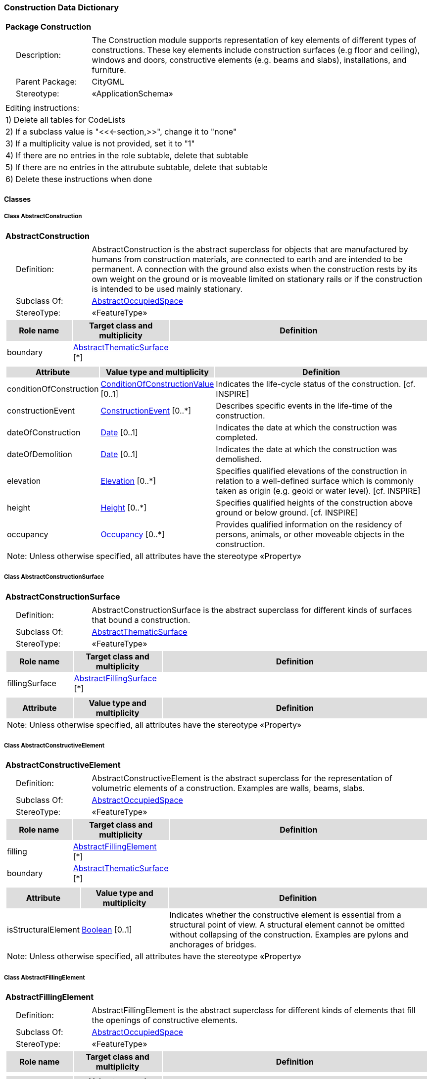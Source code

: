 [[Construction-package-dd]]
=== *Construction Data Dictionary*

[cols="1a"]
|===
|{set:cellbgcolor:#FFFFFF} *Package Construction*
|[cols="1,4",frame=none,grid=none]
!===
!{nbsp}{nbsp}{nbsp}{nbsp}Description: ! The Construction module supports representation of key elements of different types of constructions. These key elements include construction surfaces (e.g floor and ceiling), windows and doors, constructive elements (e.g. beams and slabs), installations, and furniture. 
!{nbsp}{nbsp}{nbsp}{nbsp}Parent Package: ! CityGML
!{nbsp}{nbsp}{nbsp}{nbsp}Stereotype: ! «ApplicationSchema»
!===
|===

|===
|Editing instructions:
| 1) Delete all tables for CodeLists 
| 2) If a subclass value is "<<←section,>>", change it to "none"
| 3) If a multiplicity value is not provided, set it to "1" 
| 4) If there are no entries in the role subtable, delete that subtable
| 5) If there are no entries in the attrubute subtable, delete that subtable
| 6) Delete these instructions when done
|===

==== *Classes*

[[AbstractConstruction-section]]
===== *Class AbstractConstruction*

[cols="1a"]
|===
|*AbstractConstruction* 
|[cols="1,4",frame=none,grid=none]
!===
!{nbsp}{nbsp}{nbsp}{nbsp}Definition: ! AbstractConstruction is the abstract superclass for objects that are manufactured by humans from construction materials, are connected to earth and are intended to be permanent. A connection with the ground also exists when the construction rests by its own weight on the ground or is moveable limited on stationary rails or if the construction is intended to be used mainly stationary. 
!{nbsp}{nbsp}{nbsp}{nbsp}Subclass Of: ! <<AbstractOccupiedSpace-section,AbstractOccupiedSpace>> 
!{nbsp}{nbsp}{nbsp}{nbsp}StereoType: !  «FeatureType»
!===
[cols="15,20,60",frame=none,grid=none,options="header"]
!===
!{set:cellbgcolor:#DDDDDD} *Role name* !*Target class and multiplicity*  !*Definition*
!{set:cellbgcolor:#FFFFFF} boundary 
!<<AbstractThematicSurface-section,AbstractThematicSurface>> 
 [*]
!
!===
|[cols="15,20,60",frame=none,grid=none,options="header"]
!===
!{set:cellbgcolor:#DDDDDD} *Attribute* !*Value type and multiplicity* !*Definition*
 
!{set:cellbgcolor:#FFFFFF} conditionOfConstruction  !<<ConditionOfConstructionValue-section,ConditionOfConstructionValue>>  [0..1] !Indicates the life-cycle status of the construction. [cf. INSPIRE]
 
!{set:cellbgcolor:#FFFFFF} constructionEvent  !<<ConstructionEvent-section,ConstructionEvent>>  [0..*] !Describes specific events in the life-time of the construction.
 
!{set:cellbgcolor:#FFFFFF} dateOfConstruction  !<<Date-section,Date>>  [0..1] !Indicates the date at which the construction was completed.
 
!{set:cellbgcolor:#FFFFFF} dateOfDemolition  !<<Date-section,Date>>  [0..1] !Indicates the date at which the construction was demolished.
 
!{set:cellbgcolor:#FFFFFF} elevation  !<<Elevation-section,Elevation>>  [0..*] !Specifies qualified elevations of the construction in relation to a well-defined surface which is commonly taken as origin (e.g. geoid or water level). [cf. INSPIRE]
 
!{set:cellbgcolor:#FFFFFF} height  !<<Height-section,Height>>  [0..*] !Specifies qualified heights of the construction above ground or below ground. [cf. INSPIRE]
 
!{set:cellbgcolor:#FFFFFF} occupancy  !<<Occupancy-section,Occupancy>>  [0..*] !Provides qualified information on the residency of persons, animals, or other moveable objects in the construction.
3+!{set:cellbgcolor:#FFFFFF} Note: Unless otherwise specified, all attributes have the stereotype «Property»
!===
|=== 

[[AbstractConstructionSurface-section]]
===== *Class AbstractConstructionSurface*

[cols="1a"]
|===
|*AbstractConstructionSurface* 
|[cols="1,4",frame=none,grid=none]
!===
!{nbsp}{nbsp}{nbsp}{nbsp}Definition: ! AbstractConstructionSurface is the abstract superclass for different kinds of surfaces that bound a construction. 
!{nbsp}{nbsp}{nbsp}{nbsp}Subclass Of: ! <<AbstractThematicSurface-section,AbstractThematicSurface>> 
!{nbsp}{nbsp}{nbsp}{nbsp}StereoType: !  «FeatureType»
!===
[cols="15,20,60",frame=none,grid=none,options="header"]
!===
!{set:cellbgcolor:#DDDDDD} *Role name* !*Target class and multiplicity*  !*Definition*
!{set:cellbgcolor:#FFFFFF} fillingSurface 
!<<AbstractFillingSurface-section,AbstractFillingSurface>> 
 [*]
!
!===
|[cols="15,20,60",frame=none,grid=none,options="header"]
!===
!{set:cellbgcolor:#DDDDDD} *Attribute* !*Value type and multiplicity* !*Definition*
3+!{set:cellbgcolor:#FFFFFF} Note: Unless otherwise specified, all attributes have the stereotype «Property»
!===
|=== 

[[AbstractConstructiveElement-section]]
===== *Class AbstractConstructiveElement*

[cols="1a"]
|===
|*AbstractConstructiveElement* 
|[cols="1,4",frame=none,grid=none]
!===
!{nbsp}{nbsp}{nbsp}{nbsp}Definition: ! AbstractConstructiveElement is the abstract superclass for the representation of volumetric elements of a construction. Examples are walls, beams, slabs. 
!{nbsp}{nbsp}{nbsp}{nbsp}Subclass Of: ! <<AbstractOccupiedSpace-section,AbstractOccupiedSpace>> 
!{nbsp}{nbsp}{nbsp}{nbsp}StereoType: !  «FeatureType»
!===
[cols="15,20,60",frame=none,grid=none,options="header"]
!===
!{set:cellbgcolor:#DDDDDD} *Role name* !*Target class and multiplicity*  !*Definition*
!{set:cellbgcolor:#FFFFFF} filling 
!<<AbstractFillingElement-section,AbstractFillingElement>> 
 [*]
!
!{set:cellbgcolor:#FFFFFF} boundary 
!<<AbstractThematicSurface-section,AbstractThematicSurface>> 
 [*]
!
!===
|[cols="15,20,60",frame=none,grid=none,options="header"]
!===
!{set:cellbgcolor:#DDDDDD} *Attribute* !*Value type and multiplicity* !*Definition*
 
!{set:cellbgcolor:#FFFFFF} isStructuralElement  !<<Boolean-section,Boolean>>  [0..1] !Indicates whether the constructive element is essential from a structural point of view. A structural element cannot be omitted without collapsing of the construction. Examples are pylons and anchorages of bridges.
3+!{set:cellbgcolor:#FFFFFF} Note: Unless otherwise specified, all attributes have the stereotype «Property»
!===
|=== 

[[AbstractFillingElement-section]]
===== *Class AbstractFillingElement*

[cols="1a"]
|===
|*AbstractFillingElement* 
|[cols="1,4",frame=none,grid=none]
!===
!{nbsp}{nbsp}{nbsp}{nbsp}Definition: ! AbstractFillingElement is the abstract superclass for different kinds of elements that fill the openings of constructive elements. 
!{nbsp}{nbsp}{nbsp}{nbsp}Subclass Of: ! <<AbstractOccupiedSpace-section,AbstractOccupiedSpace>> 
!{nbsp}{nbsp}{nbsp}{nbsp}StereoType: !  «FeatureType»
!===
[cols="15,20,60",frame=none,grid=none,options="header"]
!===
!{set:cellbgcolor:#DDDDDD} *Role name* !*Target class and multiplicity*  !*Definition*
!===
|[cols="15,20,60",frame=none,grid=none,options="header"]
!===
!{set:cellbgcolor:#DDDDDD} *Attribute* !*Value type and multiplicity* !*Definition*
3+!{set:cellbgcolor:#FFFFFF} Note: Unless otherwise specified, all attributes have the stereotype «Property»
!===
|=== 

[[AbstractFillingSurface-section]]
===== *Class AbstractFillingSurface*

[cols="1a"]
|===
|*AbstractFillingSurface* 
|[cols="1,4",frame=none,grid=none]
!===
!{nbsp}{nbsp}{nbsp}{nbsp}Definition: ! AbstractFillingSurface is the abstract superclass for different kinds of surfaces that seal openings filled by filling elements. 
!{nbsp}{nbsp}{nbsp}{nbsp}Subclass Of: ! <<AbstractThematicSurface-section,AbstractThematicSurface>> 
!{nbsp}{nbsp}{nbsp}{nbsp}StereoType: !  «FeatureType»
!===
[cols="15,20,60",frame=none,grid=none,options="header"]
!===
!{set:cellbgcolor:#DDDDDD} *Role name* !*Target class and multiplicity*  !*Definition*
!===
|[cols="15,20,60",frame=none,grid=none,options="header"]
!===
!{set:cellbgcolor:#DDDDDD} *Attribute* !*Value type and multiplicity* !*Definition*
3+!{set:cellbgcolor:#FFFFFF} Note: Unless otherwise specified, all attributes have the stereotype «Property»
!===
|=== 

[[AbstractFurniture-section]]
===== *Class AbstractFurniture*

[cols="1a"]
|===
|*AbstractFurniture* 
|[cols="1,4",frame=none,grid=none]
!===
!{nbsp}{nbsp}{nbsp}{nbsp}Definition: ! AbstractFurniture is the abstract superclass for the representation of furniture objects of a construction. 
!{nbsp}{nbsp}{nbsp}{nbsp}Subclass Of: ! <<AbstractOccupiedSpace-section,AbstractOccupiedSpace>> 
!{nbsp}{nbsp}{nbsp}{nbsp}StereoType: !  «FeatureType»
!===
[cols="15,20,60",frame=none,grid=none,options="header"]
!===
!{set:cellbgcolor:#DDDDDD} *Role name* !*Target class and multiplicity*  !*Definition*
!===
|[cols="15,20,60",frame=none,grid=none,options="header"]
!===
!{set:cellbgcolor:#DDDDDD} *Attribute* !*Value type and multiplicity* !*Definition*
3+!{set:cellbgcolor:#FFFFFF} Note: Unless otherwise specified, all attributes have the stereotype «Property»
!===
|=== 

[[AbstractInstallation-section]]
===== *Class AbstractInstallation*

[cols="1a"]
|===
|*AbstractInstallation* 
|[cols="1,4",frame=none,grid=none]
!===
!{nbsp}{nbsp}{nbsp}{nbsp}Definition: ! AbstractInstallation is the abstract superclass for the representation of installation objects of a construction. 
!{nbsp}{nbsp}{nbsp}{nbsp}Subclass Of: ! <<AbstractOccupiedSpace-section,AbstractOccupiedSpace>> 
!{nbsp}{nbsp}{nbsp}{nbsp}StereoType: !  «FeatureType»
!===
[cols="15,20,60",frame=none,grid=none,options="header"]
!===
!{set:cellbgcolor:#DDDDDD} *Role name* !*Target class and multiplicity*  !*Definition*
!{set:cellbgcolor:#FFFFFF} boundary 
!<<AbstractThematicSurface-section,AbstractThematicSurface>> 
 [*]
!
!===
|[cols="15,20,60",frame=none,grid=none,options="header"]
!===
!{set:cellbgcolor:#DDDDDD} *Attribute* !*Value type and multiplicity* !*Definition*
 
!{set:cellbgcolor:#FFFFFF} relationToConstruction  !<<RelationToConstruction-section,RelationToConstruction>>  [0..1] !Indicates whether the installation is located inside and/or outside of the construction.
3+!{set:cellbgcolor:#FFFFFF} Note: Unless otherwise specified, all attributes have the stereotype «Property»
!===
|=== 

[[CeilingSurface-section]]
===== *Class CeilingSurface*

[cols="1a"]
|===
|*CeilingSurface* 
|[cols="1,4",frame=none,grid=none]
!===
!{nbsp}{nbsp}{nbsp}{nbsp}Definition: ! A CeilingSurface is a surface that represents the interior ceiling of a construction. An example is the ceiling of a room. 
!{nbsp}{nbsp}{nbsp}{nbsp}Subclass Of: ! <<AbstractConstructionSurface-section,AbstractConstructionSurface>> 
!{nbsp}{nbsp}{nbsp}{nbsp}StereoType: !  «FeatureType»
!===
[cols="15,20,60",frame=none,grid=none,options="header"]
!===
!{set:cellbgcolor:#DDDDDD} *Role name* !*Target class and multiplicity*  !*Definition*
!===
|[cols="15,20,60",frame=none,grid=none,options="header"]
!===
!{set:cellbgcolor:#DDDDDD} *Attribute* !*Value type and multiplicity* !*Definition*
3+!{set:cellbgcolor:#FFFFFF} Note: Unless otherwise specified, all attributes have the stereotype «Property»
!===
|=== 

[[Door-section]]
===== *Class Door*

[cols="1a"]
|===
|*Door* 
|[cols="1,4",frame=none,grid=none]
!===
!{nbsp}{nbsp}{nbsp}{nbsp}Definition: ! A Door is a construction for closing an opening intended primarily for access or egress or both. [cf. ISO 6707-1] 
!{nbsp}{nbsp}{nbsp}{nbsp}Subclass Of: ! <<AbstractFillingElement-section,AbstractFillingElement>> 
!{nbsp}{nbsp}{nbsp}{nbsp}StereoType: !  «FeatureType»
!===
[cols="15,20,60",frame=none,grid=none,options="header"]
!===
!{set:cellbgcolor:#DDDDDD} *Role name* !*Target class and multiplicity*  !*Definition*
!{set:cellbgcolor:#FFFFFF} boundary 
!<<DoorSurface-section,DoorSurface>> 
 [*]
!
!{set:cellbgcolor:#FFFFFF} address 
!<<Address-section,Address>> 
 [*]
!
!===
|[cols="15,20,60",frame=none,grid=none,options="header"]
!===
!{set:cellbgcolor:#DDDDDD} *Attribute* !*Value type and multiplicity* !*Definition*
 
!{set:cellbgcolor:#FFFFFF} class  !<<DoorClassValue-section,DoorClassValue>>  [0..1] !Indicates the specific type of the Door.
 
!{set:cellbgcolor:#FFFFFF} function  !<<DoorFunctionValue-section,DoorFunctionValue>>  [0..*] !Specifies the intended purposes of the Door.
 
!{set:cellbgcolor:#FFFFFF} usage  !<<DoorUsageValue-section,DoorUsageValue>>  [0..*] !Specifies the actual uses of the Door.
3+!{set:cellbgcolor:#FFFFFF} Note: Unless otherwise specified, all attributes have the stereotype «Property»
!===
|=== 

[[DoorClassValue-section]]
===== *Class DoorClassValue*

[cols="1a"]
|===
|*DoorClassValue* 
|[cols="1,4",frame=none,grid=none]
!===
!{nbsp}{nbsp}{nbsp}{nbsp}Definition: ! DoorClassValue is a code list used to further classify a Door. 
!{nbsp}{nbsp}{nbsp}{nbsp}Subclass Of: ! <<-section,>> 
!{nbsp}{nbsp}{nbsp}{nbsp}StereoType: !  «CodeList»
!===
[cols="15,20,60",frame=none,grid=none,options="header"]
!===
!{set:cellbgcolor:#DDDDDD} *Role name* !*Target class and multiplicity*  !*Definition*
!===
|[cols="15,20,60",frame=none,grid=none,options="header"]
!===
!{set:cellbgcolor:#DDDDDD} *Attribute* !*Value type and multiplicity* !*Definition*
3+!{set:cellbgcolor:#FFFFFF} Note: Unless otherwise specified, all attributes have the stereotype «Property»
!===
|=== 

[[DoorFunctionValue-section]]
===== *Class DoorFunctionValue*

[cols="1a"]
|===
|*DoorFunctionValue* 
|[cols="1,4",frame=none,grid=none]
!===
!{nbsp}{nbsp}{nbsp}{nbsp}Definition: ! DoorFunctionValue is a code list that enumerates the different purposes of a Door. 
!{nbsp}{nbsp}{nbsp}{nbsp}Subclass Of: ! <<-section,>> 
!{nbsp}{nbsp}{nbsp}{nbsp}StereoType: !  «CodeList»
!===
[cols="15,20,60",frame=none,grid=none,options="header"]
!===
!{set:cellbgcolor:#DDDDDD} *Role name* !*Target class and multiplicity*  !*Definition*
!===
|[cols="15,20,60",frame=none,grid=none,options="header"]
!===
!{set:cellbgcolor:#DDDDDD} *Attribute* !*Value type and multiplicity* !*Definition*
3+!{set:cellbgcolor:#FFFFFF} Note: Unless otherwise specified, all attributes have the stereotype «Property»
!===
|=== 

[[DoorSurface-section]]
===== *Class DoorSurface*

[cols="1a"]
|===
|*DoorSurface* 
|[cols="1,4",frame=none,grid=none]
!===
!{nbsp}{nbsp}{nbsp}{nbsp}Definition: ! A DoorSurface is either a boundary surface of a Door feature or a surface that seals an opening filled by a door. 
!{nbsp}{nbsp}{nbsp}{nbsp}Subclass Of: ! <<AbstractFillingSurface-section,AbstractFillingSurface>> 
!{nbsp}{nbsp}{nbsp}{nbsp}StereoType: !  «FeatureType»
!===
[cols="15,20,60",frame=none,grid=none,options="header"]
!===
!{set:cellbgcolor:#DDDDDD} *Role name* !*Target class and multiplicity*  !*Definition*
!{set:cellbgcolor:#FFFFFF} address 
!<<Address-section,Address>> 
 [*]
!
!===
|[cols="15,20,60",frame=none,grid=none,options="header"]
!===
!{set:cellbgcolor:#DDDDDD} *Attribute* !*Value type and multiplicity* !*Definition*
3+!{set:cellbgcolor:#FFFFFF} Note: Unless otherwise specified, all attributes have the stereotype «Property»
!===
|=== 

[[DoorUsageValue-section]]
===== *Class DoorUsageValue*

[cols="1a"]
|===
|*DoorUsageValue* 
|[cols="1,4",frame=none,grid=none]
!===
!{nbsp}{nbsp}{nbsp}{nbsp}Definition: ! DoorUsageValue is a code list that enumerates the different uses of a Door. 
!{nbsp}{nbsp}{nbsp}{nbsp}Subclass Of: ! <<-section,>> 
!{nbsp}{nbsp}{nbsp}{nbsp}StereoType: !  «CodeList»
!===
[cols="15,20,60",frame=none,grid=none,options="header"]
!===
!{set:cellbgcolor:#DDDDDD} *Role name* !*Target class and multiplicity*  !*Definition*
!===
|[cols="15,20,60",frame=none,grid=none,options="header"]
!===
!{set:cellbgcolor:#DDDDDD} *Attribute* !*Value type and multiplicity* !*Definition*
3+!{set:cellbgcolor:#FFFFFF} Note: Unless otherwise specified, all attributes have the stereotype «Property»
!===
|=== 

[[ElevationReferenceValue-section]]
===== *Class ElevationReferenceValue*

[cols="1a"]
|===
|*ElevationReferenceValue* 
|[cols="1,4",frame=none,grid=none]
!===
!{nbsp}{nbsp}{nbsp}{nbsp}Definition: ! ElevationReferenceValue is a code list that enumerates the different elevation reference levels used to measure construction heights. 
!{nbsp}{nbsp}{nbsp}{nbsp}Subclass Of: ! <<-section,>> 
!{nbsp}{nbsp}{nbsp}{nbsp}StereoType: !  «CodeList»
!===
[cols="15,20,60",frame=none,grid=none,options="header"]
!===
!{set:cellbgcolor:#DDDDDD} *Role name* !*Target class and multiplicity*  !*Definition*
!===
|[cols="15,20,60",frame=none,grid=none,options="header"]
!===
!{set:cellbgcolor:#DDDDDD} *Attribute* !*Value type and multiplicity* !*Definition*
3+!{set:cellbgcolor:#FFFFFF} Note: Unless otherwise specified, all attributes have the stereotype «Property»
!===
|=== 

[[EventValue-section]]
===== *Class EventValue*

[cols="1a"]
|===
|*EventValue* 
|[cols="1,4",frame=none,grid=none]
!===
!{nbsp}{nbsp}{nbsp}{nbsp}Definition: ! EventValue is a code list that enumerates the different events of a construction. 
!{nbsp}{nbsp}{nbsp}{nbsp}Subclass Of: ! <<-section,>> 
!{nbsp}{nbsp}{nbsp}{nbsp}StereoType: !  «CodeList»
!===
[cols="15,20,60",frame=none,grid=none,options="header"]
!===
!{set:cellbgcolor:#DDDDDD} *Role name* !*Target class and multiplicity*  !*Definition*
!===
|[cols="15,20,60",frame=none,grid=none,options="header"]
!===
!{set:cellbgcolor:#DDDDDD} *Attribute* !*Value type and multiplicity* !*Definition*
3+!{set:cellbgcolor:#FFFFFF} Note: Unless otherwise specified, all attributes have the stereotype «Property»
!===
|=== 

[[FloorSurface-section]]
===== *Class FloorSurface*

[cols="1a"]
|===
|*FloorSurface* 
|[cols="1,4",frame=none,grid=none]
!===
!{nbsp}{nbsp}{nbsp}{nbsp}Definition: ! A FloorSurface is surface that represents the interior floor of a construction. An example is the floor of a room. 
!{nbsp}{nbsp}{nbsp}{nbsp}Subclass Of: ! <<AbstractConstructionSurface-section,AbstractConstructionSurface>> 
!{nbsp}{nbsp}{nbsp}{nbsp}StereoType: !  «FeatureType»
!===
[cols="15,20,60",frame=none,grid=none,options="header"]
!===
!{set:cellbgcolor:#DDDDDD} *Role name* !*Target class and multiplicity*  !*Definition*
!===
|[cols="15,20,60",frame=none,grid=none,options="header"]
!===
!{set:cellbgcolor:#DDDDDD} *Attribute* !*Value type and multiplicity* !*Definition*
3+!{set:cellbgcolor:#FFFFFF} Note: Unless otherwise specified, all attributes have the stereotype «Property»
!===
|=== 

[[GroundSurface-section]]
===== *Class GroundSurface*

[cols="1a"]
|===
|*GroundSurface* 
|[cols="1,4",frame=none,grid=none]
!===
!{nbsp}{nbsp}{nbsp}{nbsp}Definition: ! A GroundSurface is a surface that represents the ground plate of a construction. The polygon defining the ground plate is congruent with the footprint of the construction. 
!{nbsp}{nbsp}{nbsp}{nbsp}Subclass Of: ! <<AbstractConstructionSurface-section,AbstractConstructionSurface>> 
!{nbsp}{nbsp}{nbsp}{nbsp}StereoType: !  «FeatureType»
!===
[cols="15,20,60",frame=none,grid=none,options="header"]
!===
!{set:cellbgcolor:#DDDDDD} *Role name* !*Target class and multiplicity*  !*Definition*
!===
|[cols="15,20,60",frame=none,grid=none,options="header"]
!===
!{set:cellbgcolor:#DDDDDD} *Attribute* !*Value type and multiplicity* !*Definition*
3+!{set:cellbgcolor:#FFFFFF} Note: Unless otherwise specified, all attributes have the stereotype «Property»
!===
|=== 

[[InteriorWallSurface-section]]
===== *Class InteriorWallSurface*

[cols="1a"]
|===
|*InteriorWallSurface* 
|[cols="1,4",frame=none,grid=none]
!===
!{nbsp}{nbsp}{nbsp}{nbsp}Definition: ! An InteriorWallSurface is a surface that is visible from inside a construction. An example is the wall of a room. 
!{nbsp}{nbsp}{nbsp}{nbsp}Subclass Of: ! <<AbstractConstructionSurface-section,AbstractConstructionSurface>> 
!{nbsp}{nbsp}{nbsp}{nbsp}StereoType: !  «FeatureType»
!===
[cols="15,20,60",frame=none,grid=none,options="header"]
!===
!{set:cellbgcolor:#DDDDDD} *Role name* !*Target class and multiplicity*  !*Definition*
!===
|[cols="15,20,60",frame=none,grid=none,options="header"]
!===
!{set:cellbgcolor:#DDDDDD} *Attribute* !*Value type and multiplicity* !*Definition*
3+!{set:cellbgcolor:#FFFFFF} Note: Unless otherwise specified, all attributes have the stereotype «Property»
!===
|=== 

[[OtherConstruction-section]]
===== *Class OtherConstruction*

[cols="1a"]
|===
|*OtherConstruction* 
|[cols="1,4",frame=none,grid=none]
!===
!{nbsp}{nbsp}{nbsp}{nbsp}Definition: ! An OtherConstruction is a construction that is not covered by any of the other subclasses of AbstractConstruction. 
!{nbsp}{nbsp}{nbsp}{nbsp}Subclass Of: ! <<AbstractConstruction-section,AbstractConstruction>> 
!{nbsp}{nbsp}{nbsp}{nbsp}StereoType: !  «TopLevelFeatureType»
!===
[cols="15,20,60",frame=none,grid=none,options="header"]
!===
!{set:cellbgcolor:#DDDDDD} *Role name* !*Target class and multiplicity*  !*Definition*
!===
|[cols="15,20,60",frame=none,grid=none,options="header"]
!===
!{set:cellbgcolor:#DDDDDD} *Attribute* !*Value type and multiplicity* !*Definition*
 
!{set:cellbgcolor:#FFFFFF} class  !<<OtherConstructionClassValue-section,OtherConstructionClassValue>>  [0..1] !Indicates the specific type of the OtherConstruction.
 
!{set:cellbgcolor:#FFFFFF} function  !<<OtherConstructionFunctionValue-section,OtherConstructionFunctionValue>>  [0..*] !Specifies the intended purposes of the OtherConstruction.
 
!{set:cellbgcolor:#FFFFFF} usage  !<<OtherConstructionUsageValue-section,OtherConstructionUsageValue>>  [0..*] !Specifies the actual uses of the OtherConstruction.
3+!{set:cellbgcolor:#FFFFFF} Note: Unless otherwise specified, all attributes have the stereotype «Property»
!===
|=== 

[[OtherConstructionClassValue-section]]
===== *Class OtherConstructionClassValue*

[cols="1a"]
|===
|*OtherConstructionClassValue* 
|[cols="1,4",frame=none,grid=none]
!===
!{nbsp}{nbsp}{nbsp}{nbsp}Definition: ! OtherConstructionClassValue is a code list used to further classify an OtherConstruction. 
!{nbsp}{nbsp}{nbsp}{nbsp}Subclass Of: ! <<-section,>> 
!{nbsp}{nbsp}{nbsp}{nbsp}StereoType: !  «CodeList»
!===
[cols="15,20,60",frame=none,grid=none,options="header"]
!===
!{set:cellbgcolor:#DDDDDD} *Role name* !*Target class and multiplicity*  !*Definition*
!===
|[cols="15,20,60",frame=none,grid=none,options="header"]
!===
!{set:cellbgcolor:#DDDDDD} *Attribute* !*Value type and multiplicity* !*Definition*
3+!{set:cellbgcolor:#FFFFFF} Note: Unless otherwise specified, all attributes have the stereotype «Property»
!===
|=== 

[[OtherConstructionFunctionValue-section]]
===== *Class OtherConstructionFunctionValue*

[cols="1a"]
|===
|*OtherConstructionFunctionValue* 
|[cols="1,4",frame=none,grid=none]
!===
!{nbsp}{nbsp}{nbsp}{nbsp}Definition: ! OtherConstructionFunctionValue is a code list that enumerates the different purposes of an OtherConstruction. 
!{nbsp}{nbsp}{nbsp}{nbsp}Subclass Of: ! <<-section,>> 
!{nbsp}{nbsp}{nbsp}{nbsp}StereoType: !  «CodeList»
!===
[cols="15,20,60",frame=none,grid=none,options="header"]
!===
!{set:cellbgcolor:#DDDDDD} *Role name* !*Target class and multiplicity*  !*Definition*
!===
|[cols="15,20,60",frame=none,grid=none,options="header"]
!===
!{set:cellbgcolor:#DDDDDD} *Attribute* !*Value type and multiplicity* !*Definition*
3+!{set:cellbgcolor:#FFFFFF} Note: Unless otherwise specified, all attributes have the stereotype «Property»
!===
|=== 

[[OtherConstructionUsageValue-section]]
===== *Class OtherConstructionUsageValue*

[cols="1a"]
|===
|*OtherConstructionUsageValue* 
|[cols="1,4",frame=none,grid=none]
!===
!{nbsp}{nbsp}{nbsp}{nbsp}Definition: ! OtherConstructionUsageValue is a code list that enumerates the different uses of an OtherConstruction. 
!{nbsp}{nbsp}{nbsp}{nbsp}Subclass Of: ! <<-section,>> 
!{nbsp}{nbsp}{nbsp}{nbsp}StereoType: !  «CodeList»
!===
[cols="15,20,60",frame=none,grid=none,options="header"]
!===
!{set:cellbgcolor:#DDDDDD} *Role name* !*Target class and multiplicity*  !*Definition*
!===
|[cols="15,20,60",frame=none,grid=none,options="header"]
!===
!{set:cellbgcolor:#DDDDDD} *Attribute* !*Value type and multiplicity* !*Definition*
3+!{set:cellbgcolor:#FFFFFF} Note: Unless otherwise specified, all attributes have the stereotype «Property»
!===
|=== 

[[OuterCeilingSurface-section]]
===== *Class OuterCeilingSurface*

[cols="1a"]
|===
|*OuterCeilingSurface* 
|[cols="1,4",frame=none,grid=none]
!===
!{nbsp}{nbsp}{nbsp}{nbsp}Definition: ! An OuterCeilingSurface is a surface that belongs to the outer building shell with the orientation pointing downwards. An example is the ceiling of a loggia. 
!{nbsp}{nbsp}{nbsp}{nbsp}Subclass Of: ! <<AbstractConstructionSurface-section,AbstractConstructionSurface>> 
!{nbsp}{nbsp}{nbsp}{nbsp}StereoType: !  «FeatureType»
!===
[cols="15,20,60",frame=none,grid=none,options="header"]
!===
!{set:cellbgcolor:#DDDDDD} *Role name* !*Target class and multiplicity*  !*Definition*
!===
|[cols="15,20,60",frame=none,grid=none,options="header"]
!===
!{set:cellbgcolor:#DDDDDD} *Attribute* !*Value type and multiplicity* !*Definition*
3+!{set:cellbgcolor:#FFFFFF} Note: Unless otherwise specified, all attributes have the stereotype «Property»
!===
|=== 

[[OuterFloorSurface-section]]
===== *Class OuterFloorSurface*

[cols="1a"]
|===
|*OuterFloorSurface* 
|[cols="1,4",frame=none,grid=none]
!===
!{nbsp}{nbsp}{nbsp}{nbsp}Definition: ! An OuterFloorSurface is a surface that belongs to the outer construction shell with the orientation pointing upwards. An example is the floor of a loggia. 
!{nbsp}{nbsp}{nbsp}{nbsp}Subclass Of: ! <<AbstractConstructionSurface-section,AbstractConstructionSurface>> 
!{nbsp}{nbsp}{nbsp}{nbsp}StereoType: !  «FeatureType»
!===
[cols="15,20,60",frame=none,grid=none,options="header"]
!===
!{set:cellbgcolor:#DDDDDD} *Role name* !*Target class and multiplicity*  !*Definition*
!===
|[cols="15,20,60",frame=none,grid=none,options="header"]
!===
!{set:cellbgcolor:#DDDDDD} *Attribute* !*Value type and multiplicity* !*Definition*
3+!{set:cellbgcolor:#FFFFFF} Note: Unless otherwise specified, all attributes have the stereotype «Property»
!===
|=== 

[[RoofSurface-section]]
===== *Class RoofSurface*

[cols="1a"]
|===
|*RoofSurface* 
|[cols="1,4",frame=none,grid=none]
!===
!{nbsp}{nbsp}{nbsp}{nbsp}Definition: ! A RoofSurface is a surface that delimits major roof parts of a construction. 
!{nbsp}{nbsp}{nbsp}{nbsp}Subclass Of: ! <<AbstractConstructionSurface-section,AbstractConstructionSurface>> 
!{nbsp}{nbsp}{nbsp}{nbsp}StereoType: !  «FeatureType»
!===
[cols="15,20,60",frame=none,grid=none,options="header"]
!===
!{set:cellbgcolor:#DDDDDD} *Role name* !*Target class and multiplicity*  !*Definition*
!===
|[cols="15,20,60",frame=none,grid=none,options="header"]
!===
!{set:cellbgcolor:#DDDDDD} *Attribute* !*Value type and multiplicity* !*Definition*
3+!{set:cellbgcolor:#FFFFFF} Note: Unless otherwise specified, all attributes have the stereotype «Property»
!===
|=== 

[[WallSurface-section]]
===== *Class WallSurface*

[cols="1a"]
|===
|*WallSurface* 
|[cols="1,4",frame=none,grid=none]
!===
!{nbsp}{nbsp}{nbsp}{nbsp}Definition: ! A WallSurface is a surface that is part of the building facade visible from the outside. 
!{nbsp}{nbsp}{nbsp}{nbsp}Subclass Of: ! <<AbstractConstructionSurface-section,AbstractConstructionSurface>> 
!{nbsp}{nbsp}{nbsp}{nbsp}StereoType: !  «FeatureType»
!===
[cols="15,20,60",frame=none,grid=none,options="header"]
!===
!{set:cellbgcolor:#DDDDDD} *Role name* !*Target class and multiplicity*  !*Definition*
!===
|[cols="15,20,60",frame=none,grid=none,options="header"]
!===
!{set:cellbgcolor:#DDDDDD} *Attribute* !*Value type and multiplicity* !*Definition*
3+!{set:cellbgcolor:#FFFFFF} Note: Unless otherwise specified, all attributes have the stereotype «Property»
!===
|=== 

[[Window-section]]
===== *Class Window*

[cols="1a"]
|===
|*Window* 
|[cols="1,4",frame=none,grid=none]
!===
!{nbsp}{nbsp}{nbsp}{nbsp}Definition: ! A Window is a construction for closing an opening in a wall or roof, primarily intended to admit light and/or provide ventilation. [cf. ISO 6707-1] 
!{nbsp}{nbsp}{nbsp}{nbsp}Subclass Of: ! <<AbstractFillingElement-section,AbstractFillingElement>> 
!{nbsp}{nbsp}{nbsp}{nbsp}StereoType: !  «FeatureType»
!===
[cols="15,20,60",frame=none,grid=none,options="header"]
!===
!{set:cellbgcolor:#DDDDDD} *Role name* !*Target class and multiplicity*  !*Definition*
!{set:cellbgcolor:#FFFFFF} boundary 
!<<WindowSurface-section,WindowSurface>> 
 [*]
!
!===
|[cols="15,20,60",frame=none,grid=none,options="header"]
!===
!{set:cellbgcolor:#DDDDDD} *Attribute* !*Value type and multiplicity* !*Definition*
 
!{set:cellbgcolor:#FFFFFF} class  !<<WindowClassValue-section,WindowClassValue>>  [0..1] !Indicates the specific type of the Window.
 
!{set:cellbgcolor:#FFFFFF} function  !<<WindowFunctionValue-section,WindowFunctionValue>>  [0..*] !Specifies the intended purposes of the Window.
 
!{set:cellbgcolor:#FFFFFF} usage  !<<WindowUsageValue-section,WindowUsageValue>>  [0..*] !Specifies the actual uses of the Window.
3+!{set:cellbgcolor:#FFFFFF} Note: Unless otherwise specified, all attributes have the stereotype «Property»
!===
|=== 

[[WindowClassValue-section]]
===== *Class WindowClassValue*

[cols="1a"]
|===
|*WindowClassValue* 
|[cols="1,4",frame=none,grid=none]
!===
!{nbsp}{nbsp}{nbsp}{nbsp}Definition: ! WindowClassValue is a code list used to further classify a Window. 
!{nbsp}{nbsp}{nbsp}{nbsp}Subclass Of: ! <<-section,>> 
!{nbsp}{nbsp}{nbsp}{nbsp}StereoType: !  «CodeList»
!===
[cols="15,20,60",frame=none,grid=none,options="header"]
!===
!{set:cellbgcolor:#DDDDDD} *Role name* !*Target class and multiplicity*  !*Definition*
!===
|[cols="15,20,60",frame=none,grid=none,options="header"]
!===
!{set:cellbgcolor:#DDDDDD} *Attribute* !*Value type and multiplicity* !*Definition*
3+!{set:cellbgcolor:#FFFFFF} Note: Unless otherwise specified, all attributes have the stereotype «Property»
!===
|=== 

[[WindowFunctionValue-section]]
===== *Class WindowFunctionValue*

[cols="1a"]
|===
|*WindowFunctionValue* 
|[cols="1,4",frame=none,grid=none]
!===
!{nbsp}{nbsp}{nbsp}{nbsp}Definition: ! WindowFunctionValue is a code list that enumerates the different purposes of a Window. 
!{nbsp}{nbsp}{nbsp}{nbsp}Subclass Of: ! <<-section,>> 
!{nbsp}{nbsp}{nbsp}{nbsp}StereoType: !  «CodeList»
!===
[cols="15,20,60",frame=none,grid=none,options="header"]
!===
!{set:cellbgcolor:#DDDDDD} *Role name* !*Target class and multiplicity*  !*Definition*
!===
|[cols="15,20,60",frame=none,grid=none,options="header"]
!===
!{set:cellbgcolor:#DDDDDD} *Attribute* !*Value type and multiplicity* !*Definition*
3+!{set:cellbgcolor:#FFFFFF} Note: Unless otherwise specified, all attributes have the stereotype «Property»
!===
|=== 

[[WindowSurface-section]]
===== *Class WindowSurface*

[cols="1a"]
|===
|*WindowSurface* 
|[cols="1,4",frame=none,grid=none]
!===
!{nbsp}{nbsp}{nbsp}{nbsp}Definition: ! A WindowSurface is either a boundary surface of a Window feature or a surface that seals an opening filled by a window. 
!{nbsp}{nbsp}{nbsp}{nbsp}Subclass Of: ! <<AbstractFillingSurface-section,AbstractFillingSurface>> 
!{nbsp}{nbsp}{nbsp}{nbsp}StereoType: !  «FeatureType»
!===
[cols="15,20,60",frame=none,grid=none,options="header"]
!===
!{set:cellbgcolor:#DDDDDD} *Role name* !*Target class and multiplicity*  !*Definition*
!===
|[cols="15,20,60",frame=none,grid=none,options="header"]
!===
!{set:cellbgcolor:#DDDDDD} *Attribute* !*Value type and multiplicity* !*Definition*
3+!{set:cellbgcolor:#FFFFFF} Note: Unless otherwise specified, all attributes have the stereotype «Property»
!===
|=== 

[[WindowUsageValue-section]]
===== *Class WindowUsageValue*

[cols="1a"]
|===
|*WindowUsageValue* 
|[cols="1,4",frame=none,grid=none]
!===
!{nbsp}{nbsp}{nbsp}{nbsp}Definition: ! WindowUsageValue is a code list that enumerates the different uses of a Window. 
!{nbsp}{nbsp}{nbsp}{nbsp}Subclass Of: ! <<-section,>> 
!{nbsp}{nbsp}{nbsp}{nbsp}StereoType: !  «CodeList»
!===
[cols="15,20,60",frame=none,grid=none,options="header"]
!===
!{set:cellbgcolor:#DDDDDD} *Role name* !*Target class and multiplicity*  !*Definition*
!===
|[cols="15,20,60",frame=none,grid=none,options="header"]
!===
!{set:cellbgcolor:#DDDDDD} *Attribute* !*Value type and multiplicity* !*Definition*
3+!{set:cellbgcolor:#FFFFFF} Note: Unless otherwise specified, all attributes have the stereotype «Property»
!===
|=== 

[[ConditionOfConstructionValue-section]]
===== *Class ConditionOfConstructionValue*

[cols="1a"]
|===
|*ConditionOfConstructionValue* 
|[cols="1,4",frame=none,grid=none]
!===
!{nbsp}{nbsp}{nbsp}{nbsp}Definition: ! ConditionOfConstructionValue enumerates different conditions of a construction. [cf. INSPIRE] 
!{nbsp}{nbsp}{nbsp}{nbsp}Subclass Of: ! <<-section,>> 
!{nbsp}{nbsp}{nbsp}{nbsp}StereoType: !  
!===
[cols="15,20,60",frame=none,grid=none,options="header"]
!===
!{set:cellbgcolor:#DDDDDD} *Role name* !*Target class and multiplicity*  !*Definition*
!===
|[cols="15,20,60",frame=none,grid=none,options="header"]
!===
!{set:cellbgcolor:#DDDDDD} *Attribute* !*Value type and multiplicity* !*Definition*
 
!{set:cellbgcolor:#FFFFFF} declined  !<<-section,>>  !Indicates that the construction cannot be used under normal conditions, though its main elements (walls, roof) are still present. [cf. INSPIRE]
 
!{set:cellbgcolor:#FFFFFF} demolished  !<<-section,>>  !Indicates that the construction has been demolished. There are no more visible remains. [cf. INSPIRE]
 
!{set:cellbgcolor:#FFFFFF} functional  !<<-section,>>  !Indicates that the construction is functional. [cf. INSPIRE]
 
!{set:cellbgcolor:#FFFFFF} projected  !<<-section,>>  !Indicates that the construction is being designed. Construction works have not yet started. [cf. INSPIRE]
 
!{set:cellbgcolor:#FFFFFF} ruin  !<<-section,>>  !Indicates that the construction has been partly demolished and some main elements (roof, walls) have been destroyed. There are some visible remains of the construction. [cf. INSPIRE]
 
!{set:cellbgcolor:#FFFFFF} underConstruction  !<<-section,>>  !Indicates that the construction is under construction and not yet functional. This applies only to the initial construction works of the construction and not to maintenance work. [cf. INSPIRE]
3+!{set:cellbgcolor:#FFFFFF} Note: Unless otherwise specified, all attributes have the stereotype «Property»
!===
|=== 

[[ConstructionEvent-section]]
===== *Class ConstructionEvent*

[cols="1a"]
|===
|*ConstructionEvent* 
|[cols="1,4",frame=none,grid=none]
!===
!{nbsp}{nbsp}{nbsp}{nbsp}Definition: ! A ConstructionEvent is a data type used to describe a specific event that is associated with a construction. Examples are the issuing of a building permit or the renovation of a building. 
!{nbsp}{nbsp}{nbsp}{nbsp}Subclass Of: ! <<-section,>> 
!{nbsp}{nbsp}{nbsp}{nbsp}StereoType: !  «DataType»
!===
[cols="15,20,60",frame=none,grid=none,options="header"]
!===
!{set:cellbgcolor:#DDDDDD} *Role name* !*Target class and multiplicity*  !*Definition*
!===
|[cols="15,20,60",frame=none,grid=none,options="header"]
!===
!{set:cellbgcolor:#DDDDDD} *Attribute* !*Value type and multiplicity* !*Definition*
 
!{set:cellbgcolor:#FFFFFF} dateOfEvent  !<<Date-section,Date>>  !Specifies the date at which the event took or will take place.
 
!{set:cellbgcolor:#FFFFFF} description  !<<CharacterString-section,CharacterString>>  [0..1] !Provides additional information on the event. 
 
!{set:cellbgcolor:#FFFFFF} event  !<<EventValue-section,EventValue>>  !Indicates the specific event type.
3+!{set:cellbgcolor:#FFFFFF} Note: Unless otherwise specified, all attributes have the stereotype «Property»
!===
|=== 

[[Elevation-section]]
===== *Class Elevation*

[cols="1a"]
|===
|*Elevation* 
|[cols="1,4",frame=none,grid=none]
!===
!{nbsp}{nbsp}{nbsp}{nbsp}Definition: ! Elevation is a data type that includes the elevation value itself and information on how this elevation was measured. [cf. INSPIRE] 
!{nbsp}{nbsp}{nbsp}{nbsp}Subclass Of: ! <<-section,>> 
!{nbsp}{nbsp}{nbsp}{nbsp}StereoType: !  «DataType»
!===
[cols="15,20,60",frame=none,grid=none,options="header"]
!===
!{set:cellbgcolor:#DDDDDD} *Role name* !*Target class and multiplicity*  !*Definition*
!===
|[cols="15,20,60",frame=none,grid=none,options="header"]
!===
!{set:cellbgcolor:#DDDDDD} *Attribute* !*Value type and multiplicity* !*Definition*
 
!{set:cellbgcolor:#FFFFFF} elevationReference  !<<ElevationReferenceValue-section,ElevationReferenceValue>>  !Specifies the level from which the elevation was measured. [cf. INSPIRE]
 
!{set:cellbgcolor:#FFFFFF} elevationValue  !<<DirectPosition-section,DirectPosition>>  !Specifies the value of the elevation. [cf. INSPIRE]
3+!{set:cellbgcolor:#FFFFFF} Note: Unless otherwise specified, all attributes have the stereotype «Property»
!===
|=== 

[[Height-section]]
===== *Class Height*

[cols="1a"]
|===
|*Height* 
|[cols="1,4",frame=none,grid=none]
!===
!{nbsp}{nbsp}{nbsp}{nbsp}Definition: ! Height represents a vertical distance (measured or estimated) between a low reference and a high reference. [cf. INSPIRE] 
!{nbsp}{nbsp}{nbsp}{nbsp}Subclass Of: ! <<-section,>> 
!{nbsp}{nbsp}{nbsp}{nbsp}StereoType: !  «DataType»
!===
[cols="15,20,60",frame=none,grid=none,options="header"]
!===
!{set:cellbgcolor:#DDDDDD} *Role name* !*Target class and multiplicity*  !*Definition*
!===
|[cols="15,20,60",frame=none,grid=none,options="header"]
!===
!{set:cellbgcolor:#DDDDDD} *Attribute* !*Value type and multiplicity* !*Definition*
 
!{set:cellbgcolor:#FFFFFF} highReference  !<<ElevationReferenceValue-section,ElevationReferenceValue>>  !Indicates the high point used to calculate the value of the height. [cf. INSPIRE]
 
!{set:cellbgcolor:#FFFFFF} lowReference  !<<ElevationReferenceValue-section,ElevationReferenceValue>>  !Indicates the low point used to calculate the value of the height. [cf. INSPIRE]
 
!{set:cellbgcolor:#FFFFFF} status  !<<HeightStatusValue-section,HeightStatusValue>>  !Indicates the way the height has been captured. [cf. INSPIRE]
 
!{set:cellbgcolor:#FFFFFF} value  !<<Length-section,Length>>  !Specifies the value of the height above or below ground. [cf. INSPIRE]
3+!{set:cellbgcolor:#FFFFFF} Note: Unless otherwise specified, all attributes have the stereotype «Property»
!===
|=== 

[[HeightStatusValue-section]]
===== *Class HeightStatusValue*

[cols="1a"]
|===
|*HeightStatusValue* 
|[cols="1,4",frame=none,grid=none]
!===
!{nbsp}{nbsp}{nbsp}{nbsp}Definition: ! HeightStatusValue enumerates the different methods used to capture a height. [cf. INSPIRE] 
!{nbsp}{nbsp}{nbsp}{nbsp}Subclass Of: ! <<-section,>> 
!{nbsp}{nbsp}{nbsp}{nbsp}StereoType: !  
!===
[cols="15,20,60",frame=none,grid=none,options="header"]
!===
!{set:cellbgcolor:#DDDDDD} *Role name* !*Target class and multiplicity*  !*Definition*
!===
|[cols="15,20,60",frame=none,grid=none,options="header"]
!===
!{set:cellbgcolor:#DDDDDD} *Attribute* !*Value type and multiplicity* !*Definition*
 
!{set:cellbgcolor:#FFFFFF} estimated  !<<-section,>>  !Indicates that the height has been estimated and not measured. [cf. INSPIRE]
 
!{set:cellbgcolor:#FFFFFF} measured  !<<-section,>>  !Indicates that the height has been (directly or indirectly) measured. [cf. INSPIRE]
3+!{set:cellbgcolor:#FFFFFF} Note: Unless otherwise specified, all attributes have the stereotype «Property»
!===
|=== 

[[RelationToConstruction-section]]
===== *Class RelationToConstruction*

[cols="1a"]
|===
|*RelationToConstruction* 
|[cols="1,4",frame=none,grid=none]
!===
!{nbsp}{nbsp}{nbsp}{nbsp}Definition: ! RelationToConstruction is an enumeration used to describe whether an installation is positioned inside and/or outside of a construction. 
!{nbsp}{nbsp}{nbsp}{nbsp}Subclass Of: ! <<-section,>> 
!{nbsp}{nbsp}{nbsp}{nbsp}StereoType: !  
!===
[cols="15,20,60",frame=none,grid=none,options="header"]
!===
!{set:cellbgcolor:#DDDDDD} *Role name* !*Target class and multiplicity*  !*Definition*
!===
|[cols="15,20,60",frame=none,grid=none,options="header"]
!===
!{set:cellbgcolor:#DDDDDD} *Attribute* !*Value type and multiplicity* !*Definition*
 
!{set:cellbgcolor:#FFFFFF} inside  !<<-section,>>  !Indicates that the installation is positioned inside of the construction.
 
!{set:cellbgcolor:#FFFFFF} outside  !<<-section,>>  !Indicates that the installation is positioned outside of the construction.
 
!{set:cellbgcolor:#FFFFFF} bothInsideAndOutside  !<<-section,>>  !Indicates that the installation is positioned inside as well as outside of the construction.
3+!{set:cellbgcolor:#FFFFFF} Note: Unless otherwise specified, all attributes have the stereotype «Property»
!===
|=== 
  


